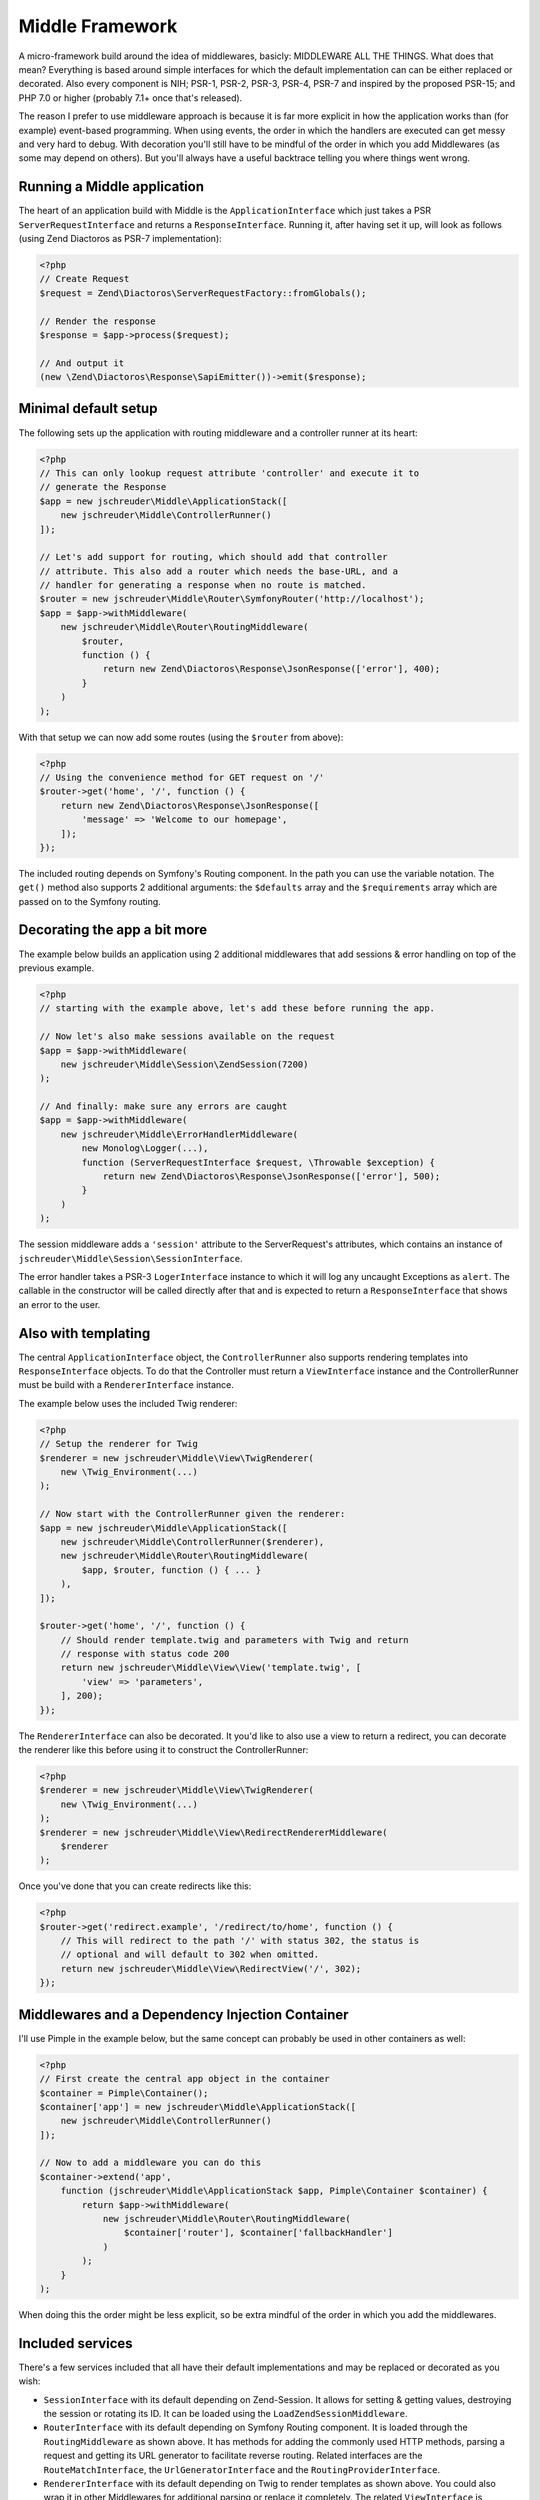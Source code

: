 ================
Middle Framework
================

.. image:: https://scrutinizer-ci.com/g/jschreuder/Middle/badges/quality-score.png?b=master
   :target: https://scrutinizer-ci.com/g/jschreuder/Middle/?branch=master
   :alt: Scrutinizer Code Quality
.. image:: https://scrutinizer-ci.com/g/jschreuder/Middle/badges/coverage.png?b=master
   :target: https://scrutinizer-ci.com/g/jschreuder/Middle/?branch=master
   :alt: Scrutinizer Build Status
.. image:: https://scrutinizer-ci.com/g/jschreuder/Middle/badges/build.png?b=master
   :target: https://scrutinizer-ci.com/g/jschreuder/Middle/?branch=master
   :alt: Scrutinizer Build Status

A micro-framework build around the idea of middlewares, basicly: MIDDLEWARE ALL
THE THINGS. What does that mean? Everything is based around simple interfaces
for which the default implementation can can be either replaced or decorated.
Also every component is NIH; PSR-1, PSR-2, PSR-3, PSR-4, PSR-7 and inspired by
the proposed PSR-15; and PHP 7.0 or higher (probably 7.1+ once that's released).

The reason I prefer to use middleware approach is because it is far more
explicit in how the application works than (for example) event-based
programming. When using events, the order in which the handlers are executed
can get messy and very hard to debug. With decoration you'll still have to be
mindful of the order in which you add Middlewares (as some may depend on
others). But you'll always have a useful backtrace telling you where things
went wrong.

----------------------------
Running a Middle application
----------------------------

The heart of an application build with Middle is the ``ApplicationInterface``
which just takes a PSR ``ServerRequestInterface`` and returns a
``ResponseInterface``. Running it, after having set it up, will look as
follows (using Zend Diactoros as PSR-7 implementation):

.. code-block:: php

    <?php
    // Create Request
    $request = Zend\Diactoros\ServerRequestFactory::fromGlobals();

    // Render the response
    $response = $app->process($request);

    // And output it
    (new \Zend\Diactoros\Response\SapiEmitter())->emit($response);

---------------------
Minimal default setup
---------------------

The following sets up the application with routing middleware and a controller
runner at its heart:

.. code-block:: php

    <?php
    // This can only lookup request attribute 'controller' and execute it to
    // generate the Response
    $app = new jschreuder\Middle\ApplicationStack([
        new jschreuder\Middle\ControllerRunner()
    ]);

    // Let's add support for routing, which should add that controller
    // attribute. This also add a router which needs the base-URL, and a
    // handler for generating a response when no route is matched.
    $router = new jschreuder\Middle\Router\SymfonyRouter('http://localhost');
    $app = $app->withMiddleware(
        new jschreuder\Middle\Router\RoutingMiddleware(
            $router,
            function () {
                return new Zend\Diactoros\Response\JsonResponse(['error'], 400);
            }
        )
    );

With that setup we can now add some routes (using the ``$router`` from above):

.. code-block:: php

    <?php
    // Using the convenience method for GET request on '/'
    $router->get('home', '/', function () {
        return new Zend\Diactoros\Response\JsonResponse([
            'message' => 'Welcome to our homepage',
        ]);
    });

The included routing depends on Symfony's Routing component. In the path you
can use the variable notation. The ``get()`` method also supports 2 additional
arguments: the ``$defaults`` array and the ``$requirements`` array which are
passed on to the Symfony routing.

-----------------------------
Decorating the app a bit more
-----------------------------

The example below builds an application using 2 additional middlewares that add
sessions & error handling on top of the previous example.

.. code-block:: php

    <?php
    // starting with the example above, let's add these before running the app.

    // Now let's also make sessions available on the request
    $app = $app->withMiddleware(
        new jschreuder\Middle\Session\ZendSession(7200)
    );

    // And finally: make sure any errors are caught
    $app = $app->withMiddleware(
        new jschreuder\Middle\ErrorHandlerMiddleware(
            new Monolog\Logger(...),
            function (ServerRequestInterface $request, \Throwable $exception) {
                return new Zend\Diactoros\Response\JsonResponse(['error'], 500);
            }
        )
    );

The session middleware adds a ``'session'`` attribute to the ServerRequest's
attributes, which contains an instance of
``jschreuder\Middle\Session\SessionInterface``.

The error handler takes a PSR-3 ``LogerInterface`` instance to which it will
log any uncaught Exceptions as ``alert``. The callable in the constructor will
be called directly after that and is expected to return a ``ResponseInterface``
that shows an error to the user.

--------------------
Also with templating
--------------------

The central ``ApplicationInterface`` object, the ``ControllerRunner`` also
supports rendering templates into ``ResponseInterface`` objects. To do that the
Controller must return a ``ViewInterface`` instance and the ControllerRunner
must be build with a ``RendererInterface`` instance.

The example below uses the included Twig renderer:

.. code-block:: php

    <?php
    // Setup the renderer for Twig
    $renderer = new jschreuder\Middle\View\TwigRenderer(
        new \Twig_Environment(...)
    );

    // Now start with the ControllerRunner given the renderer:
    $app = new jschreuder\Middle\ApplicationStack([
        new jschreuder\Middle\ControllerRunner($renderer),
        new jschreuder\Middle\Router\RoutingMiddleware(
            $app, $router, function () { ... }
        ),
    ]);

    $router->get('home', '/', function () {
        // Should render template.twig and parameters with Twig and return
        // response with status code 200
        return new jschreuder\Middle\View\View('template.twig', [
            'view' => 'parameters',
        ], 200);
    });

The ``RendererInterface`` can also be decorated. It you'd like to also use a
view to return a redirect, you can decorate the renderer like this before
using it to construct the ControllerRunner:

.. code-block:: php

    <?php
    $renderer = new jschreuder\Middle\View\TwigRenderer(
        new \Twig_Environment(...)
    );
    $renderer = new jschreuder\Middle\View\RedirectRendererMiddleware(
        $renderer
    );

Once you've done that you can create redirects like this:

.. code-block:: php

    <?php
    $router->get('redirect.example', '/redirect/to/home', function () {
        // This will redirect to the path '/' with status 302, the status is
        // optional and will default to 302 when omitted.
        return new jschreuder\Middle\View\RedirectView('/', 302);
    });

------------------------------------------------
Middlewares and a Dependency Injection Container
------------------------------------------------

I'll use Pimple in the example below, but the same concept can probably be used
in other containers as well:

.. code-block:: php

    <?php
    // First create the central app object in the container
    $container = Pimple\Container();
    $container['app'] = new jschreuder\Middle\ApplicationStack([
        new jschreuder\Middle\ControllerRunner()
    ]);

    // Now to add a middleware you can do this
    $container->extend('app',
        function (jschreuder\Middle\ApplicationStack $app, Pimple\Container $container) {
            return $app->withMiddleware(
                new jschreuder\Middle\Router\RoutingMiddleware(
                    $container['router'], $container['fallbackHandler']
                )
            );
        }
    );

When doing this the order might be less explicit, so be extra mindful of the
order in which you add the middlewares.

-----------------
Included services
-----------------

There's a few services included that all have their default implementations
and may be replaced or decorated as you wish:

* ``SessionInterface`` with its default depending on Zend-Session. It allows
  for setting & getting values, destroying the session or rotating its ID. It
  can be loaded using the ``LoadZendSessionMiddleware``.

* ``RouterInterface`` with its default depending on Symfony Routing component.
  It is loaded through the ``RoutingMiddleware`` as shown above. It has methods
  for adding the commonly used HTTP methods, parsing a request and getting its
  URL generator to facilitate reverse routing. Related interfaces are the
  ``RouteMatchInterface``, the ``UrlGeneratorInterface`` and the
  ``RoutingProviderInterface``.

* ``RendererInterface`` with its default depending on Twig to render templates
  as shown above. You could also wrap it in other Middlewares for additional
  parsing or replace it completely. The related ``ViewInterface`` is expected
  to be given and have the information necessary to render a template.
